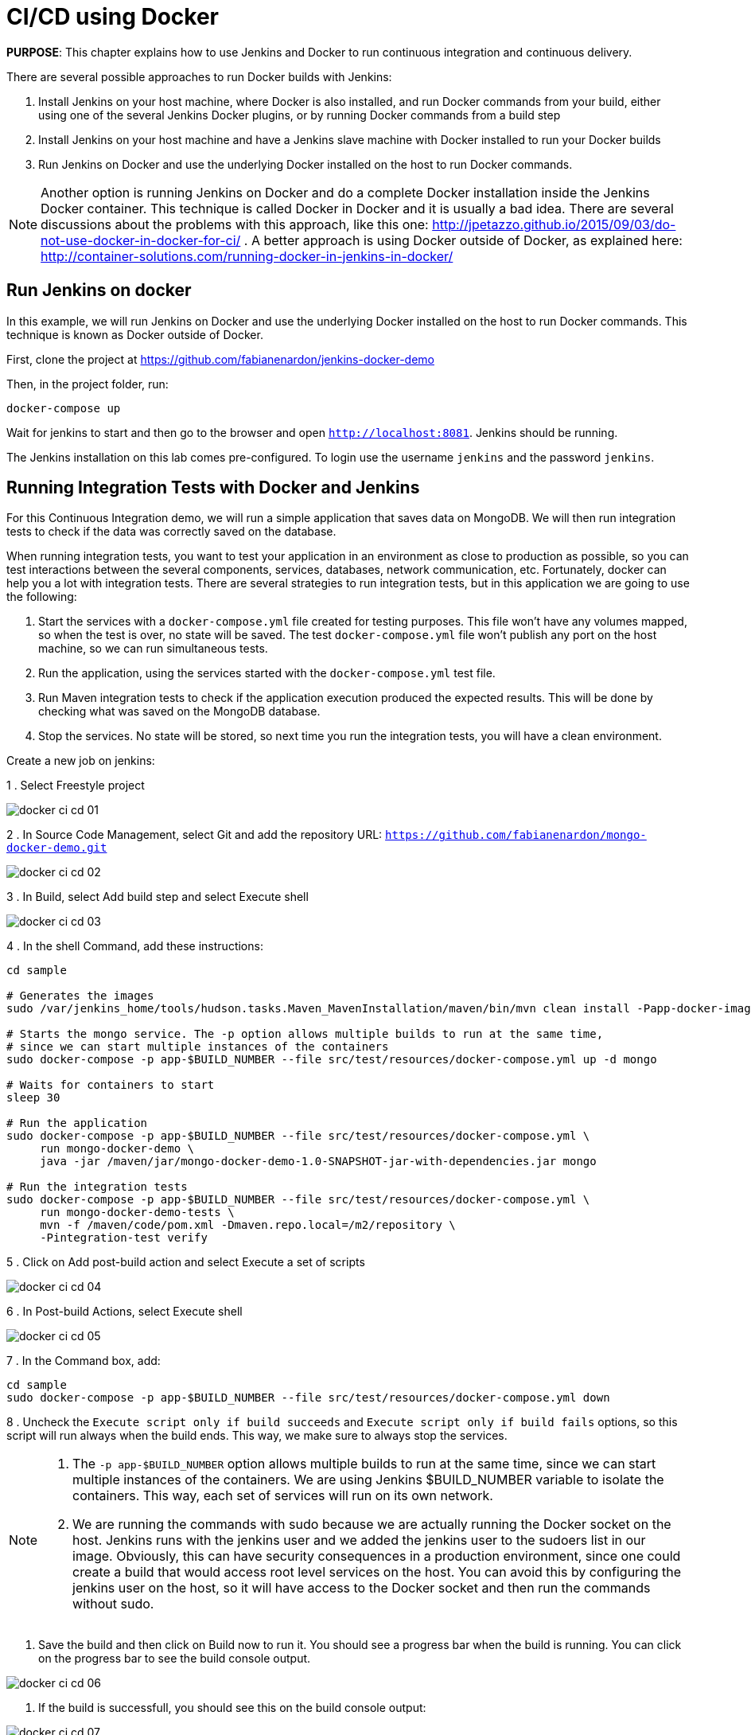 :imagesdir: images

= CI/CD using Docker

*PURPOSE*: This chapter explains how to use Jenkins and Docker to run continuous integration and continuous delivery.

There are several possible approaches to run Docker builds with Jenkins:

. Install Jenkins on your host machine, where Docker is also installed, and run Docker commands from your build, either using one of the several Jenkins Docker plugins, or by running Docker commands from a build step
. Install Jenkins on your host machine and have a Jenkins slave machine with Docker installed to run your Docker builds
. Run Jenkins on Docker and use the underlying Docker installed on the host to run Docker commands.

NOTE: Another option is running Jenkins on Docker and do a complete Docker installation inside the Jenkins Docker container. This technique is called Docker in Docker and it is usually a bad idea. There are several discussions about the problems with this approach, like this one: http://jpetazzo.github.io/2015/09/03/do-not-use-docker-in-docker-for-ci/ . A better approach is using Docker outside of Docker, as explained here: http://container-solutions.com/running-docker-in-jenkins-in-docker/

== Run Jenkins on docker

In this example, we will run Jenkins on Docker and use the underlying Docker installed on the host to run Docker commands. This technique is known as Docker outside of Docker.

First, clone the project at https://github.com/fabianenardon/jenkins-docker-demo

Then, in the project folder, run:

[source, text]
----
docker-compose up
----

Wait for jenkins to start and then go to the browser and open `http://localhost:8081`. Jenkins should be running.

The Jenkins installation on this lab comes pre-configured. To login use the username `jenkins` and the password `jenkins`.

== Running Integration Tests with Docker and Jenkins

For this Continuous Integration demo, we will run a simple application that saves data on MongoDB. We will then run integration tests to check if the data was correctly saved on the database.

When running integration tests, you want to test your application in an environment as close to production as possible, so you can test interactions between the several components, services, databases, network communication, etc. Fortunately, docker can help you a lot with integration tests. There are several strategies to run integration tests, but in this application we are going to use the following:

. Start the services with a `docker-compose.yml` file created for testing purposes. This file won't have any volumes mapped, so when the test is over, no state will be saved. The test `docker-compose.yml` file won't publish any port on the host machine, so we can run simultaneous tests.
. Run the application, using the services started with the `docker-compose.yml` test file.
. Run Maven integration tests to check if the application execution produced the expected results. This will be done by checking what was saved on the MongoDB database.
. Stop the services. No state will be stored, so next time you run the integration tests, you will have a clean environment.

Create a new job on jenkins:

1 . Select Freestyle project

image::docker-ci-cd-01.png[]

2 . In Source Code Management, select Git and add the repository URL: `https://github.com/fabianenardon/mongo-docker-demo.git`

image::docker-ci-cd-02.png[]

3 . In Build, select Add build step and select Execute shell

image::docker-ci-cd-03.png[]

4 . In the shell Command, add these instructions:

[source, text]
----
cd sample

# Generates the images
sudo /var/jenkins_home/tools/hudson.tasks.Maven_MavenInstallation/maven/bin/mvn clean install -Papp-docker-image

# Starts the mongo service. The -p option allows multiple builds to run at the same time, 
# since we can start multiple instances of the containers
sudo docker-compose -p app-$BUILD_NUMBER --file src/test/resources/docker-compose.yml up -d mongo

# Waits for containers to start
sleep 30

# Run the application
sudo docker-compose -p app-$BUILD_NUMBER --file src/test/resources/docker-compose.yml \
     run mongo-docker-demo \
     java -jar /maven/jar/mongo-docker-demo-1.0-SNAPSHOT-jar-with-dependencies.jar mongo 

# Run the integration tests
sudo docker-compose -p app-$BUILD_NUMBER --file src/test/resources/docker-compose.yml \
     run mongo-docker-demo-tests \
     mvn -f /maven/code/pom.xml -Dmaven.repo.local=/m2/repository \
     -Pintegration-test verify 
----

5 . Click on Add post-build action and select Execute a set of scripts

image::docker-ci-cd-04.png[]

6 . In Post-build Actions, select Execute shell

image::docker-ci-cd-05.png[]

7 . In the Command box, add:

[source, text]
----
cd sample
sudo docker-compose -p app-$BUILD_NUMBER --file src/test/resources/docker-compose.yml down
----

8 . Uncheck the `Execute script only if build succeeds` and `Execute script only if build fails` options, so this script will run always when the build ends. This way, we make sure to always stop the services.


[NOTE]
====
. The `-p app-$BUILD_NUMBER` option allows multiple builds to run at the same time, since we can start multiple instances of the containers. We are using Jenkins $BUILD_NUMBER variable to isolate the containers. This way, each set of services will run on its own network.
. We are running the commands with sudo because we are actually running the Docker socket on the host. Jenkins runs with the jenkins user and we added the jenkins user to the sudoers list in our image. Obviously, this can have security consequences in a production environment, since one could create a build that would access root level services on the host. You can avoid this by configuring the jenkins user on the host, so it will have access to the Docker socket and then run the commands without sudo.
====

9. Save the build and then click on Build now to run it. You should see a progress bar when the build is running. You can click on the progress bar to see the build console output.

image::docker-ci-cd-06.png[]

10. If the build is successfull, you should see this on the build console output:

image::docker-ci-cd-07.png[]

== Continuous Delivery with Docker and Jenkins

Continuous Delivery strategies depend greatly on the application architecture. With a dockerized application like the one in our demo, the continuous delivery strategy could be to publish a new version of the application image if the tests passed. This way, next time the application runs on production, the new image will be downloaded and automatically deployed. You can publish images with Jenkins just like you invoked all the other docker commands in the build.



